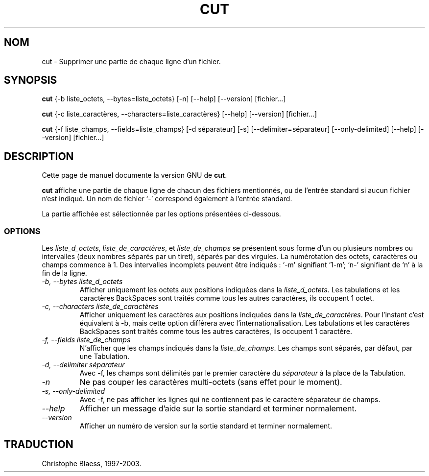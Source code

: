 .\" Traduction 09/01/1997 par Christophe Blaess (ccb@club-internet.fr)
.\"
.\" MàJ 30/07/2003 coreutils-4.5.3
.TH CUT 1 "30 juillet 2003" coreutils "Manuel de l utilisateur Linux"
.SH NOM
cut \- Supprimer une partie de chaque ligne d'un fichier.
.SH SYNOPSIS
.B cut
{\-b liste_octets, \-\-bytes=liste_octets} [\-n] [\-\-help] [\-\-version] [fichier...]

.B cut
{\-c liste_caractères, \-\-characters=liste_caractères}
[\-\-help] [\-\-version] [fichier...]

.B cut
{\-f liste_champs, \-\-fields=liste_champs} [\-d séparateur] [\-s]
[\-\-delimiter=séparateur] [\-\-only-delimited] [\-\-help] [\-\-version] [fichier...]
.SH DESCRIPTION
Cette page de manuel documente la version GNU de
.BR cut .

.B cut
affiche une partie de chaque ligne de chacun des fichiers mentionnés, ou
de l'entrée standard si aucun fichier n'est indiqué. Un nom de fichier
`-' correspond également à l'entrée standard.

La partie affichée est sélectionnée par les options présentées ci-dessous.
.SS OPTIONS
Les
.IR liste_d_octets ,
.IR liste_de_caractères ,
et
.I liste_de_champs
se présentent sous forme d'un ou plusieurs nombres ou intervalles (deux nombres
séparés par un tiret), séparés par des virgules.
La numérotation des octets, caractères ou champs commence à 1.
Des intervalles incomplets peuvent être indiqués : `\-m' signifiant
`1\-m'; `n\-' signifiant de `n' à la fin de la ligne.
.TP
.I "\-b, \-\-bytes liste_d_octets"
Afficher uniquement les octets aux positions indiquées dans la
.IR liste_d_octets .
Les tabulations et les caractères BackSpaces sont traités comme tous les
autres caractères, ils occupent 1 octet.
.TP
.I "\-c, \-\-characters liste_de_caractères"
Afficher uniquement les caractères aux positions indiquées dans la
.IR liste_de_caractères .
Pour l'instant c'est équivalent à \-b,
mais cette option différera avec l'internationalisation.
Les tabulations et les caractères BackSpaces sont traités comme tous les
autres caractères, ils occupent 1 caractère.
.TP
.I "\-f, \-\-fields liste_de_champs"
N'afficher que les champs indiqués dans la
.IR liste_de_champs .
Les champs sont séparés, par défaut, par une Tabulation.
.TP
.I "\-d, \-\-delimiter séparateur"
Avec \-f, les champs sont délimités par le premier caractère du
.I séparateur
à la place de la Tabulation.
.TP
.I \-n
Ne pas couper les caractères multi-octets (sans effet pour le moment).
.TP
.I "\-s, \-\-only-delimited"
Avec \-f, ne pas afficher les lignes qui ne contiennent pas le caractère
séparateur de champs.
.TP
.I "\-\-help"
Afficher un message d'aide sur la sortie standard et terminer normalement.
.TP
.I "\-\-version"
Afficher un numéro de version sur la sortie standard et terminer normalement.

.SH TRADUCTION
Christophe Blaess, 1997-2003.

